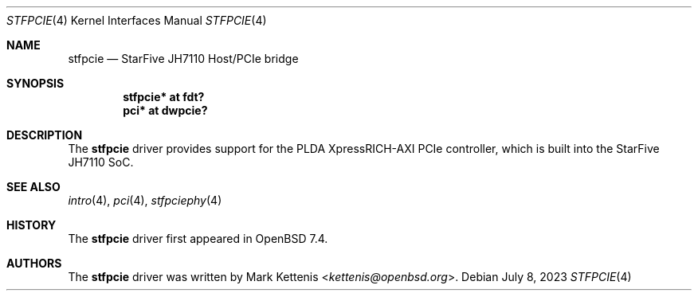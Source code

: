 .\"	$OpenBSD: stfpcie.4,v 1.1 2023/07/08 10:18:34 kettenis Exp $
.\"
.\" Copyright (c) 2023 Mark Kettenis <kettenis@openbsd.org>
.\"
.\" Permission to use, copy, modify, and distribute this software for any
.\" purpose with or without fee is hereby granted, provided that the above
.\" copyright notice and this permission notice appear in all copies.
.\"
.\" THE SOFTWARE IS PROVIDED "AS IS" AND THE AUTHOR DISCLAIMS ALL WARRANTIES
.\" WITH REGARD TO THIS SOFTWARE INCLUDING ALL IMPLIED WARRANTIES OF
.\" MERCHANTABILITY AND FITNESS. IN NO EVENT SHALL THE AUTHOR BE LIABLE FOR
.\" ANY SPECIAL, DIRECT, INDIRECT, OR CONSEQUENTIAL DAMAGES OR ANY DAMAGES
.\" WHATSOEVER RESULTING FROM LOSS OF USE, DATA OR PROFITS, WHETHER IN AN
.\" ACTION OF CONTRACT, NEGLIGENCE OR OTHER TORTIOUS ACTION, ARISING OUT OF
.\" OR IN CONNECTION WITH THE USE OR PERFORMANCE OF THIS SOFTWARE.
.\"
.Dd $Mdocdate: July 8 2023 $
.Dt STFPCIE 4 riscv64
.Os
.Sh NAME
.Nm stfpcie
.Nd StarFive JH7110 Host/PCIe bridge
.Sh SYNOPSIS
.Cd "stfpcie* at fdt?"
.Cd "pci* at dwpcie?"
.Sh DESCRIPTION
The
.Nm
driver provides support for the PLDA XpressRICH-AXI PCIe controller,
which is built into the StarFive JH7110 SoC.
.Sh SEE ALSO
.Xr intro 4 ,
.Xr pci 4 ,
.Xr stfpciephy 4
.Sh HISTORY
The
.Nm
driver first appeared in
.Ox 7.4 .
.Sh AUTHORS
.An -nosplit
The
.Nm
driver was written by
.An Mark Kettenis Aq Mt kettenis@openbsd.org .
